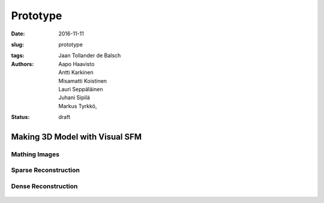 Prototype
=========

:date: 2016-11-11
:slug: prototype
:tags:
:authors: Jaan Tollander de Balsch; Aapo Haavisto; Antti Karkinen; Misamatti Koistinen; Lauri Seppäläinen; Juhani Sipilä; Markus Tyrkkö,
:status: draft


Making 3D Model with Visual SFM
-------------------------------

Mathing Images
^^^^^^^^^^^^^^

.. figure:: images/vsfm/match.PNG


Sparse Reconstruction
^^^^^^^^^^^^^^^^^^^^^

.. figure:: images/vsfm/sparse_cloud.PNG


Dense Reconstruction
^^^^^^^^^^^^^^^^^^^^


.. figure:: images/vsfm/giphy.gif
